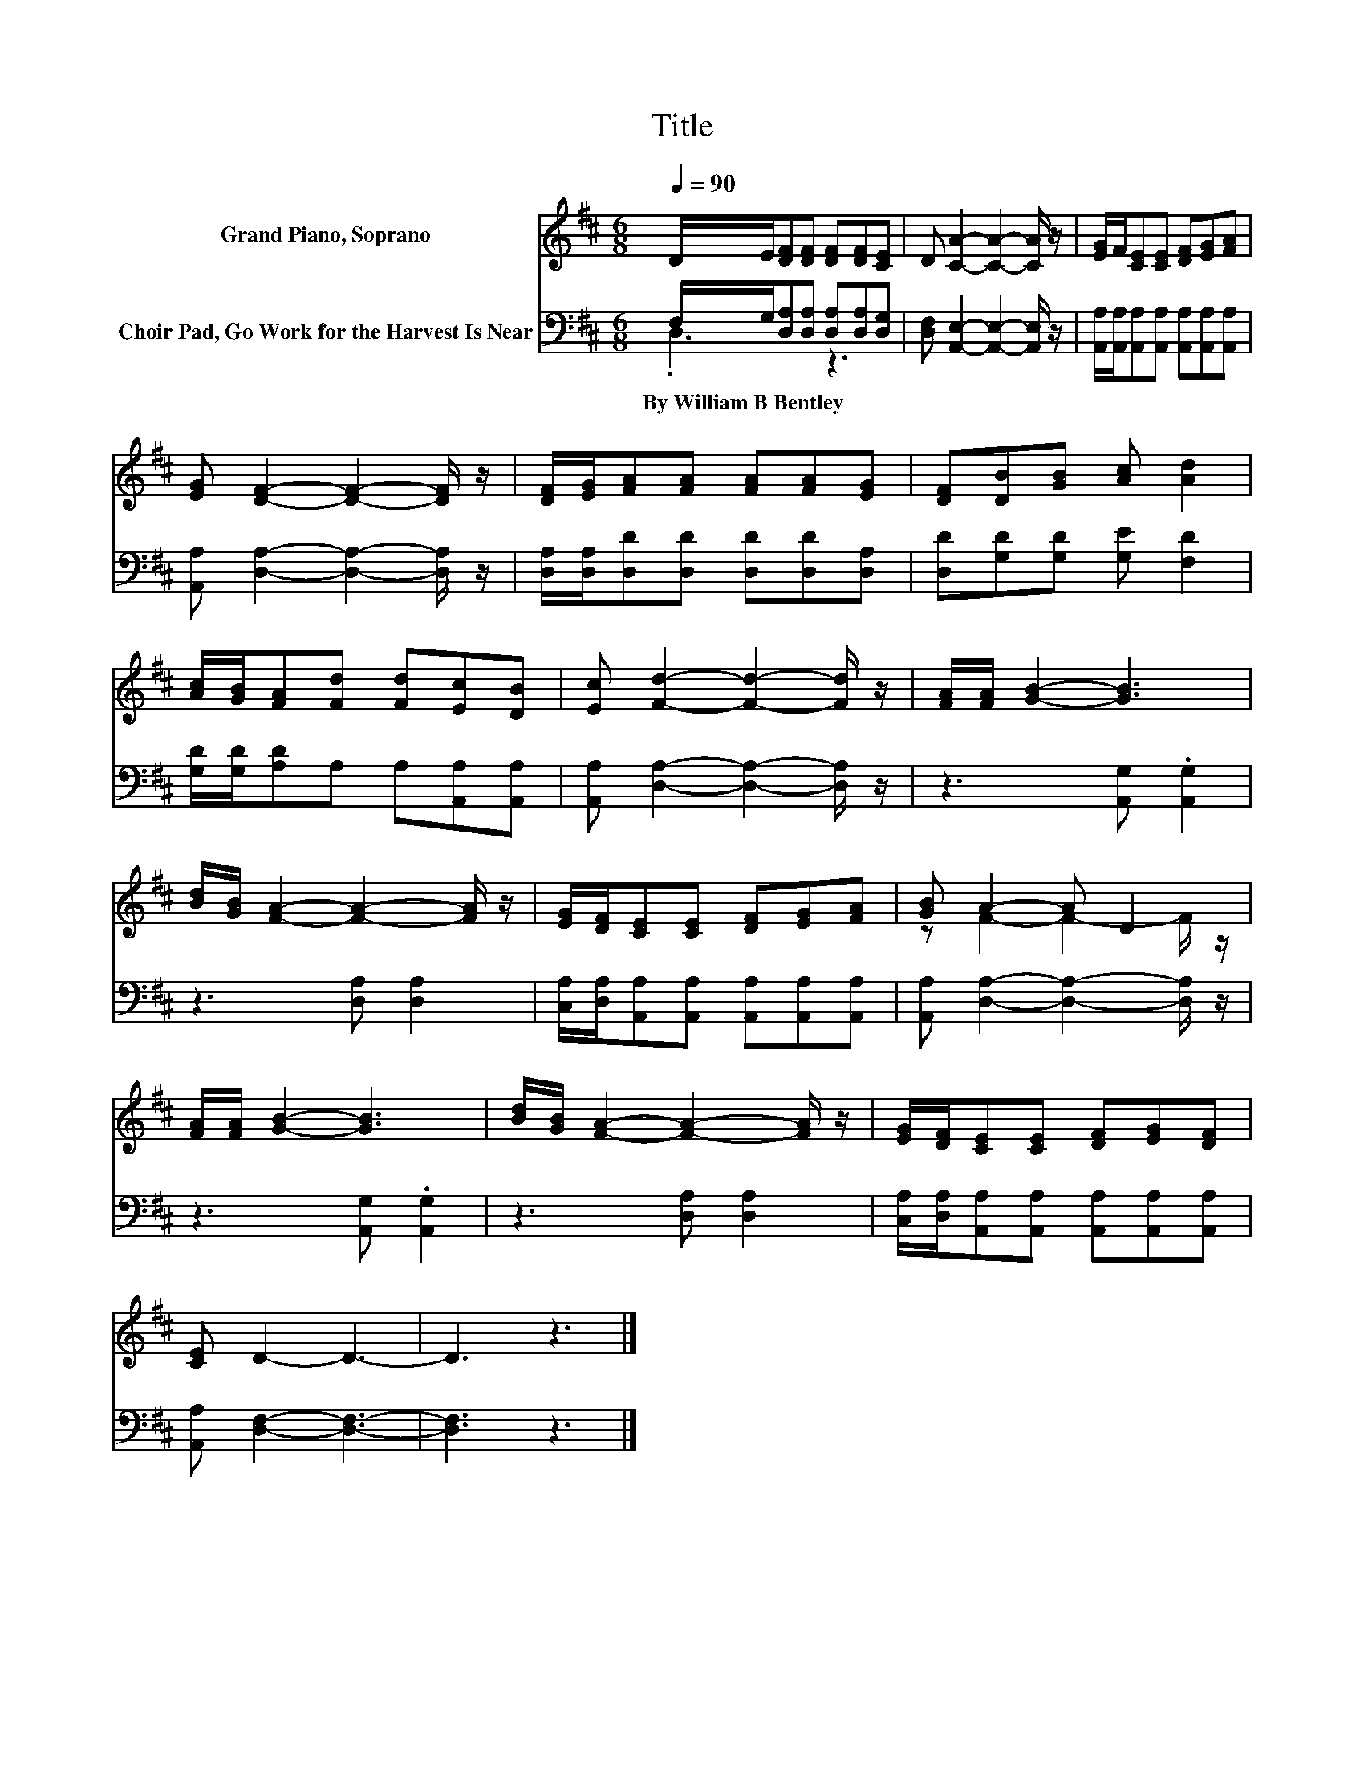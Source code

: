 X:1
T:Title
%%score ( 1 2 ) ( 3 4 )
L:1/8
Q:1/4=90
M:6/8
K:D
V:1 treble nm="Grand Piano, Soprano"
V:2 treble 
V:3 bass nm="Choir Pad, Go Work for the Harvest Is Near"
V:4 bass 
V:1
 D/E/[DF][DF] [DF][DF][CE] | D [CA]2- [CA]2- [CA]/ z/ | [EG]/F/[CE][CE] [DF][EG][FA] | %3
 [EG] [DF]2- [DF]2- [DF]/ z/ | [DF]/[EG]/[FA][FA] [FA][FA][EG] | [DF][DB][GB] [Ac] [Ad]2 | %6
 [Ac]/[GB]/[FA][Fd] [Fd][Ec][DB] | [Ec] [Fd]2- [Fd]2- [Fd]/ z/ | [FA]/[FA]/ [GB]2- [GB]3 | %9
 [Bd]/[GB]/ [FA]2- [FA]2- [FA]/ z/ | [EG]/[DF]/[CE][CE] [DF][EG][FA] | [GB] A2- A D2 | %12
 [FA]/[FA]/ [GB]2- [GB]3 | [Bd]/[GB]/ [FA]2- [FA]2- [FA]/ z/ | [EG]/[DF]/[CE][CE] [DF][EG][DF] | %15
 [CE] D2- D3- | D3 z3 |] %17
V:2
 x6 | x6 | x6 | x6 | x6 | x6 | x6 | x6 | x6 | x6 | x6 | z F2- F2- F/ z/ | x6 | x6 | x6 | x6 | x6 |] %17
V:3
 F,/G,/[D,A,][D,A,] [D,A,][D,A,][D,G,] | [D,F,] [A,,E,]2- [A,,E,]2- [A,,E,]/ z/ | %2
w: By~William~B~Bentley * * * * * *||
 [A,,A,]/[A,,A,]/[A,,A,][A,,A,] [A,,A,][A,,A,][A,,A,] | [A,,A,] [D,A,]2- [D,A,]2- [D,A,]/ z/ | %4
w: ||
 [D,A,]/[D,A,]/[D,D][D,D] [D,D][D,D][D,A,] | [D,D][G,D][G,D] [G,E] [F,D]2 | %6
w: ||
 [G,D]/[G,D]/[A,D]A, A,[A,,A,][A,,A,] | [A,,A,] [D,A,]2- [D,A,]2- [D,A,]/ z/ | %8
w: ||
 z3 [A,,G,] .[A,,G,]2 | z3 [D,A,] [D,A,]2 | [C,A,]/[D,A,]/[A,,A,][A,,A,] [A,,A,][A,,A,][A,,A,] | %11
w: |||
 [A,,A,] [D,A,]2- [D,A,]2- [D,A,]/ z/ | z3 [A,,G,] .[A,,G,]2 | z3 [D,A,] [D,A,]2 | %14
w: |||
 [C,A,]/[D,A,]/[A,,A,][A,,A,] [A,,A,][A,,A,][A,,A,] | [A,,A,] [D,F,]2- [D,F,]3- | [D,F,]3 z3 |] %17
w: |||
V:4
 .D,3 z3 | x6 | x6 | x6 | x6 | x6 | x6 | x6 | x6 | x6 | x6 | x6 | x6 | x6 | x6 | x6 | x6 |] %17

